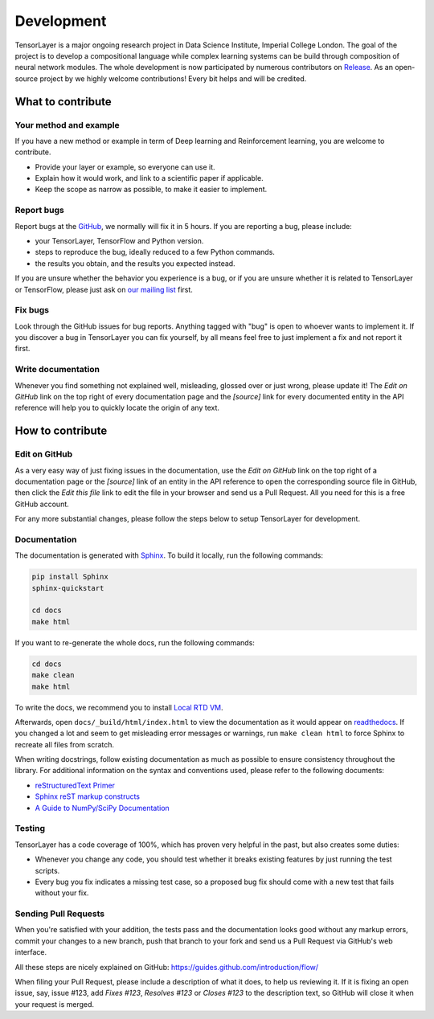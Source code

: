 Development
===========

..
    The TensorLayer project was started by Hao Dong, Imperial College London in Jun
    2016. It is developed by a core team (in alphabetical order:
    `Akara Supratak <https://akaraspt.github.io>`_,
    `Hao Dong <https://zsdonghao.github.io>`_,
    `Simiao Yu <https://github.com/zsdonghao>`_)
    and numerous additional contributors on `Release`_.

TensorLayer is a major ongoing research project in Data Science Institute, Imperial College London.
The goal of the project is to develop a compositional language while complex learning systems
can be build through composition of neural network modules.
The whole development is now participated by numerous contributors on `Release`_.
As an open-source project by we highly welcome contributions!
Every bit helps and will be credited.

..
  TensorLayer was initially developed as a part of project in Imperial College London.
  Now it also maintained by numerous contributors on `GitHub`_.

..
    As an open-source project by Researchers for Researchers and Engineers,




What to contribute
------------------

Your method and example
~~~~~~~~~~~~~~~~~~~~~~~~~~~

If you have a new method or example in term of Deep learning and Reinforcement learning,
you are welcome to contribute.

* Provide your layer or example, so everyone can use it.
* Explain how it would work, and link to a scientific paper if applicable.
* Keep the scope as narrow as possible, to make it easier to implement.


Report bugs
~~~~~~~~~~~

Report bugs at the `GitHub`_, we normally will fix it in 5 hours.
If you are reporting a bug, please include:

* your TensorLayer, TensorFlow and Python version.
* steps to reproduce the bug, ideally reduced to a few Python commands.
* the results you obtain, and the results you expected instead.

If you are unsure whether the behavior you experience is a bug, or if you are
unsure whether it is related to TensorLayer or TensorFlow, please just ask on `our
mailing list`_ first.


Fix bugs
~~~~~~~~

Look through the GitHub issues for bug reports. Anything tagged with "bug" is
open to whoever wants to implement it. If you discover a bug in TensorLayer you can
fix yourself, by all means feel free to just implement a fix and not report it
first.


Write documentation
~~~~~~~~~~~~~~~~~~~

Whenever you find something not explained well, misleading, glossed over or
just wrong, please update it! The *Edit on GitHub* link on the top right of
every documentation page and the *[source]* link for every documented entity
in the API reference will help you to quickly locate the origin of any text.



How to contribute
-----------------

Edit on GitHub
~~~~~~~~~~~~~~

As a very easy way of just fixing issues in the documentation, use the *Edit
on GitHub* link on the top right of a documentation page or the *[source]* link
of an entity in the API reference to open the corresponding source file in
GitHub, then click the *Edit this file* link to edit the file in your browser
and send us a Pull Request. All you need for this is a free GitHub account.

For any more substantial changes, please follow the steps below to setup
TensorLayer for development.


Documentation
~~~~~~~~~~~~~

The documentation is generated with `Sphinx
<http://sphinx-doc.org/latest/index.html>`_. To build it locally, run the
following commands:

.. code:: bash

    pip install Sphinx
    sphinx-quickstart

    cd docs
    make html

If you want to re-generate the whole docs, run the following commands:

.. code :: bash

    cd docs
    make clean
    make html


To write the docs, we recommend you to install `Local RTD VM <http://docs.readthedocs.io/en/latest/custom_installs/local_rtd_vm.html>`_.




Afterwards, open ``docs/_build/html/index.html`` to view the documentation as
it would appear on `readthedocs <http://tensorlayer.readthedocs.org/>`_. If you
changed a lot and seem to get misleading error messages or warnings, run
``make clean html`` to force Sphinx to recreate all files from scratch.

When writing docstrings, follow existing documentation as much as possible to
ensure consistency throughout the library. For additional information on the
syntax and conventions used, please refer to the following documents:

* `reStructuredText Primer <http://sphinx-doc.org/rest.html>`_
* `Sphinx reST markup constructs <http://sphinx-doc.org/markup/index.html>`_
* `A Guide to NumPy/SciPy Documentation <https://github.com/numpy/numpy/blob/master/doc/HOWTO_DOCUMENT.rst.txt>`_


Testing
~~~~~~~

TensorLayer has a code coverage of 100%, which has proven very helpful in the past,
but also creates some duties:

* Whenever you change any code, you should test whether it breaks existing
  features by just running the test scripts.
* Every bug you fix indicates a missing test case, so a proposed bug fix should
  come with a new test that fails without your fix.


Sending Pull Requests
~~~~~~~~~~~~~~~~~~~~~

When you're satisfied with your addition, the tests pass and the documentation
looks good without any markup errors, commit your changes to a new branch, push
that branch to your fork and send us a Pull Request via GitHub's web interface.

All these steps are nicely explained on GitHub:
https://guides.github.com/introduction/flow/

When filing your Pull Request, please include a description of what it does, to
help us reviewing it. If it is fixing an open issue, say, issue #123, add
*Fixes #123*, *Resolves #123* or *Closes #123* to the description text, so
GitHub will close it when your request is merged.


.. _Release: https://github.com/tensorlayer/tensorlayer/releases
.. _GitHub: https://github.com/tensorlayer/tensorlayer
.. _our mailing list: hao.dong11@imperial.ac.uk
